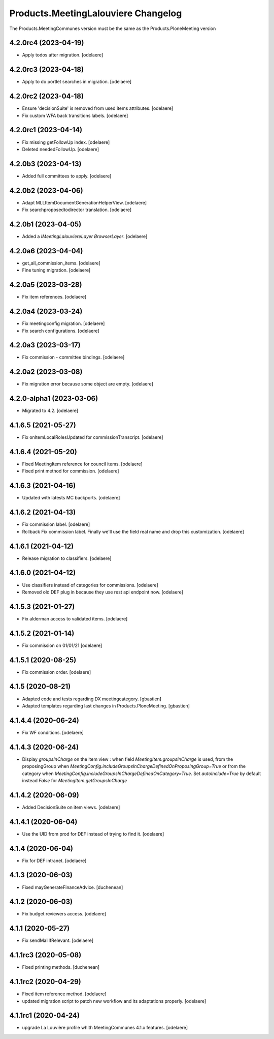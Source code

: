 Products.MeetingLalouviere Changelog
====================================

The Products.MeetingCommunes version must be the same as the Products.PloneMeeting version

4.2.0rc4 (2023-04-19)
---------------------

- Apply todos after migration.
  [odelaere]


4.2.0rc3 (2023-04-18)
---------------------

- Apply to do portlet searches in migration.
  [odelaere]


4.2.0rc2 (2023-04-18)
---------------------

- Ensure 'decisionSuite' is removed from used items attributes.
  [odelaere]
- Fix custom WFA back transitions labels.
  [odelaere]


4.2.0rc1 (2023-04-14)
---------------------

- Fix missing getFollowUp index.
  [odelaere]
- Deleted neededFollowUp.
  [odelaere]


4.2.0b3 (2023-04-13)
--------------------

- Added full committees to apply.
  [odelaere]


4.2.0b2 (2023-04-06)
--------------------

- Adapt MLLItemDocumentGenerationHelperView.
  [odelaere]
- Fix searchproposedtodirector translation.
  [odelaere]


4.2.0b1 (2023-04-05)
--------------------

- Added a `IMeetingLalouviereLayer BrowserLayer`.
  [odelaere]

4.2.0a6 (2023-04-04)
--------------------

- get_all_commission_items.
  [odelaere]
- Fine tuning migration.
  [odelaere]


4.2.0a5 (2023-03-28)
--------------------

- Fix item references.
  [odelaere]


4.2.0a4 (2023-03-24)
--------------------

- Fix meetingconfig migration.
  [odelaere]
- Fix search configurations.
  [odelaere]


4.2.0a3 (2023-03-17)
--------------------

- Fix commission - committee bindings.
  [odelaere]


4.2.0a2 (2023-03-08)
--------------------

- Fix migration error because some object are empty.
  [odelaere]


4.2.0-alpha1 (2023-03-06)
-------------------------

- Migrated to 4.2.
  [odelaere]


4.1.6.5 (2021-05-27)
--------------------

- Fix onItemLocalRolesUpdated for commissionTranscript.
  [odelaere]


4.1.6.4 (2021-05-20)
--------------------

- Fixed MeetingItem reference for council items.
  [odelaere]
- Fixed print method for commission.
  [odelaere]


4.1.6.3 (2021-04-16)
--------------------

- Updated with latests MC backports.
  [odelaere]


4.1.6.2 (2021-04-13)
--------------------

- Fix commission label.
  [odelaere]
- Rollback Fix commission label. Finally we'll use the field real name and drop this customization.
  [odelaere]


4.1.6.1 (2021-04-12)
--------------------

- Release migration to classifiers.
  [odelaere]


4.1.6.0 (2021-04-12)
--------------------

- Use classifiers instead of categories for commissions.
  [odelaere]
- Removed old DEF plug in because they use rest api endpoint now.
  [odelaere]


4.1.5.3 (2021-01-27)
--------------------

- Fix alderman access to validated items.
  [odelaere]


4.1.5.2 (2021-01-14)
--------------------

- Fix commission on 01/01/21
  [odelaere]


4.1.5.1 (2020-08-25)
--------------------

- Fix commission order.
  [odelaere]


4.1.5 (2020-08-21)
------------------

- Adapted code and tests regarding DX meetingcategory.
  [gbastien]
- Adapted templates regarding last changes in Products.PloneMeeting.
  [gbastien]


4.1.4.4 (2020-06-24)
--------------------

- Fix WF conditions.
  [odelaere]


4.1.4.3 (2020-06-24)
--------------------

- Display `groupsInCharge` on the item view : when field `MeetingItem.groupsInCharge` is used, from the proposingGroup when
  `MeetingConfig.includeGroupsInChargeDefinedOnProposingGroup=True` or from the category when
  `MeetingConfig.includeGroupsInChargeDefinedOnCategory=True`.
  Set `autoInclude=True` by default instead `False` for `MeetingItem.getGroupsInCharge`


4.1.4.2 (2020-06-09)
--------------------

- Added DecisionSuite on item views.
  [odelaere]


4.1.4.1 (2020-06-04)
--------------------

- Use the UID from prod for DEF instead of trying to find it.
  [odelaere]


4.1.4 (2020-06-04)
------------------

- Fix for DEF intranet.
  [odelaere]


4.1.3 (2020-06-03)
------------------

- Fixed mayGenerateFinanceAdvice.
  [duchenean]


4.1.2 (2020-06-03)
------------------

- Fix budget reviewers access.
  [odelaere]


4.1.1 (2020-05-27)
------------------

- Fix sendMailIfRelevant.
  [odelaere]


4.1.1rc3 (2020-05-08)
---------------------

- Fixed printing methods.
  [duchenean]


4.1.1rc2 (2020-04-29)
---------------------

- Fixed item reference method.
  [odelaere]
- updated migration script to patch new workflow and its adaptations properly.
  [odelaere]


4.1.1rc1 (2020-04-24)
---------------------
- upgrade La Louvière profile whith MeetingCommunes 4.1.x features.
  [odelaere]
